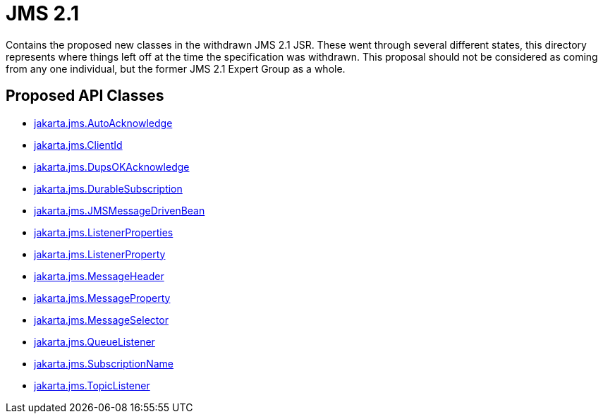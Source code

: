 # JMS 2.1

Contains the proposed new classes in the withdrawn JMS 2.1 JSR.  These went through several different states, this directory represents where things left off at the time the specification was withdrawn.  This proposal should not be considered as coming from any one individual, but the former JMS 2.1 Expert Group as a whole.

## Proposed API Classes

 - link:src/main/java/jakarta/jms/AutoAcknowledge.java[jakarta.jms.AutoAcknowledge]
 - link:src/main/java/jakarta/jms/ClientId.java[jakarta.jms.ClientId]
 - link:src/main/java/jakarta/jms/DupsOKAcknowledge.java[jakarta.jms.DupsOKAcknowledge]
 - link:src/main/java/jakarta/jms/DurableSubscription.java[jakarta.jms.DurableSubscription]
 - link:src/main/java/jakarta/jms/JMSMessageDrivenBean.java[jakarta.jms.JMSMessageDrivenBean]
 - link:src/main/java/jakarta/jms/ListenerProperties.java[jakarta.jms.ListenerProperties]
 - link:src/main/java/jakarta/jms/ListenerProperty.java[jakarta.jms.ListenerProperty]
 - link:src/main/java/jakarta/jms/MessageHeader.java[jakarta.jms.MessageHeader]
 - link:src/main/java/jakarta/jms/MessageProperty.java[jakarta.jms.MessageProperty]
 - link:src/main/java/jakarta/jms/MessageSelector.java[jakarta.jms.MessageSelector]
 - link:src/main/java/jakarta/jms/QueueListener.java[jakarta.jms.QueueListener]
 - link:src/main/java/jakarta/jms/SubscriptionName.java[jakarta.jms.SubscriptionName]
 - link:src/main/java/jakarta/jms/TopicListener.java[jakarta.jms.TopicListener]


